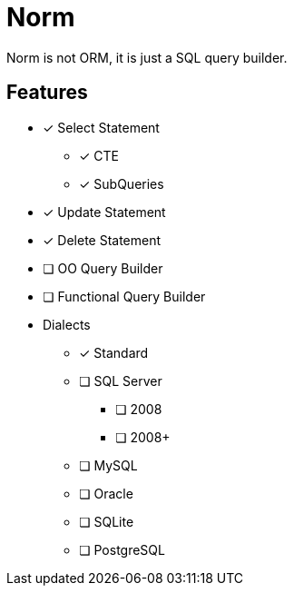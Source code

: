 = Norm

Norm is not ORM, it is just a SQL query builder.

== Features

* [x] Select Statement
** [x] CTE
** [x] SubQueries
* [x] Update Statement
* [x] Delete Statement
* [ ] OO Query Builder
* [ ] Functional Query Builder
* Dialects
** [x] Standard
** [ ] SQL Server
*** [ ] 2008
*** [ ] 2008+
** [ ] MySQL
** [ ] Oracle
** [ ] SQLite
** [ ] PostgreSQL
